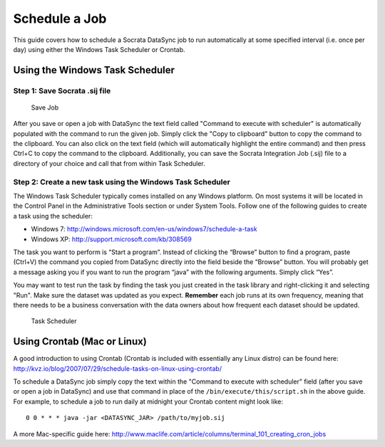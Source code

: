 ===========================
Schedule a Job
===========================

This guide covers how to schedule a Socrata DataSync job to run
automatically at some specified interval (i.e. once per day) using
either the Windows Task Scheduler or Crontab.

**Using the Windows Task Scheduler**
~~~~~~~~~~~~~~~~~~~~~~~~~~~~~~~~~~~~

Step 1: Save Socrata .sij file
^^^^^^^^^^^^^^^^^^^^^^^^^^^^^^

.. figure:: ../images/save_job.png
   :alt: Save Job

   Save Job
After you save or open a job with DataSync the text field called
"Command to execute with scheduler" is automatically populated with the
command to run the given job. Simply click the "Copy to clipboard"
button to copy the command to the clipboard. You can also click on the
text field (which will automatically highlight the entire command) and
then press Ctrl+C to copy the command to the clipboard. Additionally,
you can save the Socrata Integration Job (.sij) file to a directory of
your choice and call that from within Task Scheduler.

Step 2: Create a new task using the Windows Task Scheduler
^^^^^^^^^^^^^^^^^^^^^^^^^^^^^^^^^^^^^^^^^^^^^^^^^^^^^^^^^^

The Windows Task Scheduler typically comes installed on any Windows
platform. On most systems it will be located in the Control Panel in the
Administrative Tools section or under System Tools. Follow one of the
following guides to create a task using the scheduler:

-  Windows 7:
   http://windows.microsoft.com/en-us/windows7/schedule-a-task
-  Windows XP: http://support.microsoft.com/kb/308569

The task you want to perform is “Start a program”. Instead of clicking
the “Browse” button to find a program, paste (Ctrl+V) the command you
copied from DataSync directly into the field beside the “Browse” button.
You will probably get a message asking you if you want to run the
program “java” with the following arguments. Simply click “Yes”.

You may want to test run the task by finding the task you just created
in the task library and right-clicking it and selecting "Run". Make sure
the dataset was updated as you expect. **Remember** each job runs at its
own frequency, meaning that there needs to be a business conversation
with the data owners about how frequent each dataset should be updated.

.. figure:: ../images/task_scheduler.png
   :alt: Task Scheduler

   Task Scheduler
**Using Crontab (Mac or Linux)**
~~~~~~~~~~~~~~~~~~~~~~~~~~~~~~~~

A good introduction to using Crontab (Crontab is included with
essentially any Linux distro) can be found here:
http://kvz.io/blog/2007/07/29/schedule-tasks-on-linux-using-crontab/

To schedule a DataSync job simply copy the text within the "Command to
execute with scheduler" field (after you save or open a job in DataSync)
and use that command in place of the ``/bin/execute/this/script.sh`` in
the above guide. For example, to schedule a job to run daily at midnight
your Crontab content might look like:

::

    0 0 * * * java -jar <DATASYNC_JAR> /path/to/myjob.sij

A more Mac-specific guide here:
http://www.maclife.com/article/columns/terminal_101_creating_cron_jobs

